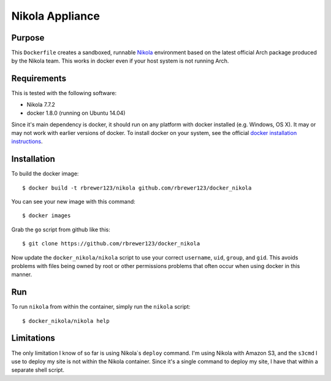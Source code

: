 ##############################
Nikola Appliance
##############################

Purpose
###########

This ``Dockerfile`` creates a sandboxed, runnable `Nikola
<https://getnikola.com>`_ environment based on the latest official Arch
package produced by the Nikola team.  This works in docker even if your
host system is not running Arch.


Requirements
################

This is tested with the following software:

* Nikola 7.7.2
* docker 1.8.0 (running on Ubuntu 14.04)

Since it's main dependency is docker, it should run on any platform with
docker installed (e.g. Windows, OS X).  It may or may not work with earlier
versions of docker.  To install docker on your system, see the official
`docker installation instructions <https://docs.docker.com/installation>`_.


Installation
##############

To build the docker image::

  $ docker build -t rbrewer123/nikola github.com/rbrewer123/docker_nikola

You can see your new image with this command::

  $ docker images

Grab the ``go`` script from github like this::

  $ git clone https://github.com/rbrewer123/docker_nikola

Now update the ``docker_nikola/nikola`` script to use your correct
``username``, ``uid``, ``group``, and ``gid``.  This avoids problems with
files being owned by root or other permissions problems that often occur
when using docker in this manner.


Run
#######

To run ``nikola`` from within the container, simply run the ``nikola`` script::

  $ docker_nikola/nikola help


Limitations 
#############

The only limitation I know of so far is using Nikola`s ``deploy`` command.
I'm using Nikola with Amazon S3, and the ``s3cmd`` I use to deploy my site
is not within the Nikola container.  Since it's a single command to deploy
my site, I have that within a separate shell script.
